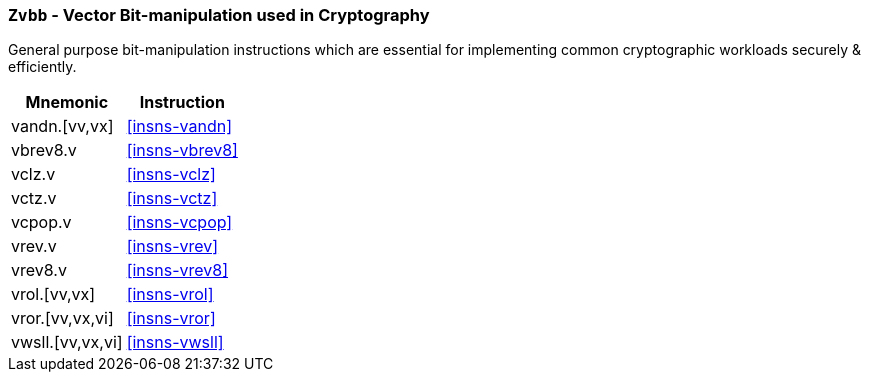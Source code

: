 [[zvbb,Zvbb]]
=== `Zvbb` - Vector Bit-manipulation used in Cryptography

General purpose bit-manipulation instructions which are essential
for implementing common cryptographic workloads securely & efficiently.

[%autowidth]
[%header,cols="^2,4"]
|===
|Mnemonic
|Instruction

| vandn.[vv,vx]      | <<insns-vandn>>
| vbrev8.v           | <<insns-vbrev8>>

| vclz.v             | <<insns-vclz>>
| vctz.v             | <<insns-vctz>>
| vcpop.v            | <<insns-vcpop>>

| vrev.v             | <<insns-vrev>>

| vrev8.v            | <<insns-vrev8>>
| vrol.[vv,vx]       | <<insns-vrol>>
| vror.[vv,vx,vi]    | <<insns-vror>>
| vwsll.[vv,vx,vi]   | <<insns-vwsll>>

|===

